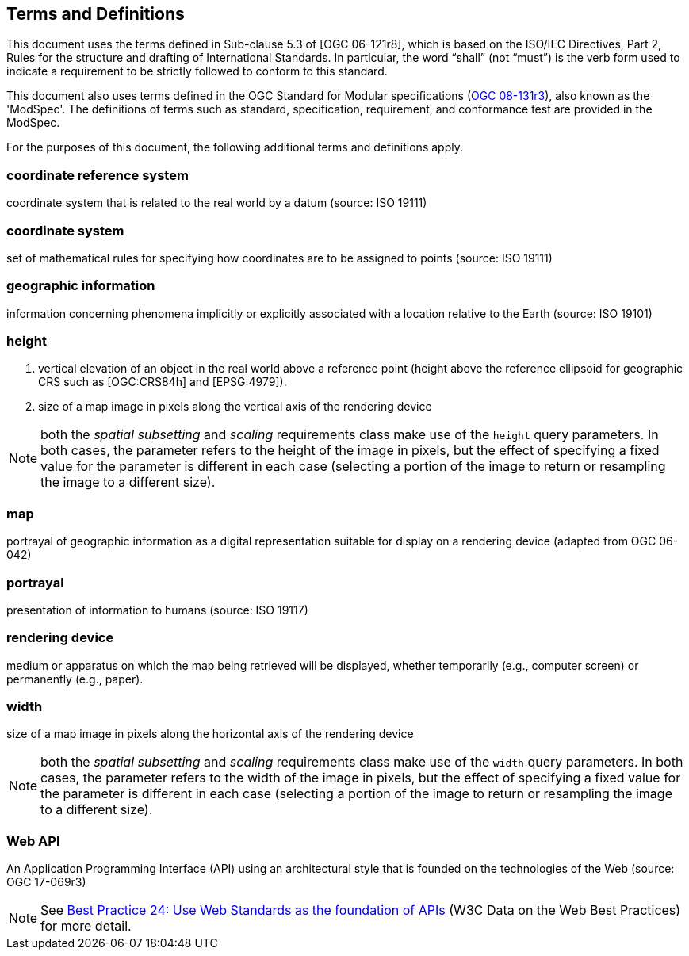 == Terms and Definitions
This document uses the terms defined in Sub-clause 5.3 of [OGC 06-121r8], which is based on the ISO/IEC Directives, Part 2, Rules for the structure and drafting of International Standards. In particular, the word “shall” (not “must”) is the verb form used to indicate a requirement to be strictly followed to conform to this standard.

This document also uses terms defined in the OGC Standard for Modular specifications (https://portal.opengeospatial.org/files/?artifact_id=34762[OGC 08-131r3]), also known as the 'ModSpec'. The definitions of terms such as standard, specification, requirement, and conformance test are provided in the ModSpec.

For the purposes of this document, the following additional terms and definitions apply.

=== *coordinate reference system*
coordinate system that is related to the real world by a datum (source: ISO 19111)


=== *coordinate system*
set of mathematical rules for specifying how coordinates are to be assigned to points (source: ISO 19111)


=== *geographic information*
information concerning phenomena implicitly or explicitly associated with a location relative to the Earth (source: ISO 19101)

=== *height*

1. vertical elevation of an object in the real world above a reference point (height above the reference ellipsoid for geographic CRS such as [OGC:CRS84h] and [EPSG:4979]).

2. size of a map image in pixels along the vertical axis of the rendering device

NOTE: both the _spatial subsetting_ and _scaling_ requirements class make use of the `height` query parameters.
In both cases, the parameter refers to the height of the image in pixels, but the effect of specifying a fixed value for the parameter
is different in each case (selecting a portion of the image to return or resampling the image to a different size).

=== *map*
portrayal of geographic information as a digital representation suitable for display on a rendering device (adapted from OGC 06-042)

=== *portrayal*
presentation of information to humans (source: ISO 19117)

=== *rendering device*
medium or apparatus on which the map being retrieved will be displayed, whether temporarily (e.g., computer screen) or permanently (e.g., paper).

=== *width*

size of a map image in pixels along the horizontal axis of the rendering device

NOTE: both the _spatial subsetting_ and _scaling_ requirements class make use of the `width` query parameters.
In both cases, the parameter refers to the width of the image in pixels, but the effect of specifying a fixed value for the parameter
is different in each case (selecting a portion of the image to return or resampling the image to a different size).

=== *Web API*
An Application Programming Interface (API) using an architectural style that is founded on the technologies of the Web (source: OGC 17-069r3)

NOTE: See https://www.w3.org/TR/dwbp/#accessAPIs[Best Practice 24: Use Web Standards as the foundation of APIs] (W3C Data on the Web Best Practices) for more detail.
